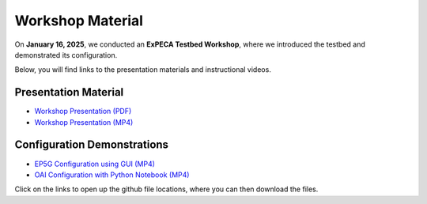 .. _workshop:

=================
Workshop Material
=================

On **January 16, 2025**, we conducted an **ExPECA Testbed Workshop**, where we introduced the testbed and demonstrated its configuration.

Below, you will find links to the presentation materials and instructional videos.

Presentation Material
---------------------

- `Workshop Presentation (PDF) <https://github.com/KTH-EXPECA/examples/blob/main/workshop/expeca-workshop.pdf>`__
- `Workshop Presentation (MP4) <https://github.com/KTH-EXPECA/examples/blob/main/workshop/workshop_presentation.mp4>`__

Configuration Demonstrations
----------------------------

- `EP5G Configuration using GUI (MP4) <https://github.com/KTH-EXPECA/examples/blob/main/workshop/workshop_gui_ep5g.mp4>`__
- `OAI Configuration with Python Notebook (MP4) <https://github.com/KTH-EXPECA/examples/blob/main/workshop/workshop_python_oai.mp4>`__

Click on the links to open up the github file locations, where you can then download the files.
